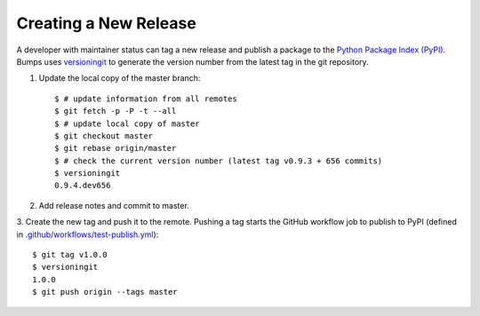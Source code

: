 .. _developer-release:

######################
Creating a New Release
######################

A developer with maintainer status can tag a new release and publish a package to the `Python
Package Index (PyPI) <https://pypi.org/project/bumps/>`_. Bumps uses
`versioningit <https://versioningit.readthedocs.io/>`_ to generate the version number
from the latest tag in the git repository.

1. Update the local copy of the master branch::

    $ # update information from all remotes
    $ git fetch -p -P -t --all
    $ # update local copy of master
    $ git checkout master
    $ git rebase origin/master
    $ # check the current version number (latest tag v0.9.3 + 656 commits)
    $ versioningit
    0.9.4.dev656

2. Add release notes and commit to master.

3. Create the new tag and push it to the remote. Pushing a tag starts the GitHub workflow job to
publish to PyPI (defined in `.github/workflows/test-publish.yml
<https://github.com/bumps/bumps/blob/master/.github/workflows/test-publish.yml>`_)::

    $ git tag v1.0.0
    $ versioningit
    1.0.0
    $ git push origin --tags master
